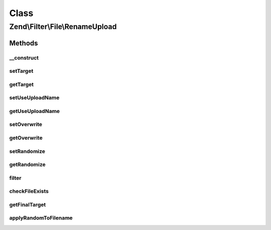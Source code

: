.. Filter/File/RenameUpload.php generated using docpx on 01/30/13 03:02pm


Class
*****

Zend\\Filter\\File\\RenameUpload
================================

Methods
-------

__construct
+++++++++++

.. function:: __construct()


    Constructor

    :param array|string: The target file path or an options array



setTarget
+++++++++

.. function:: setTarget()


    @param  string $target Target file path or directory

    :rtype: RenameUpload 



getTarget
+++++++++

.. function:: getTarget()


    @return string Target file path or directory



setUseUploadName
++++++++++++++++

.. function:: setUseUploadName()


    @param  boolean $flag When true, this filter will use the $_FILES['name']
                          as the target filename.
                          Otherwise, it uses the default 'target' rules.

    :rtype: RenameUpload 



getUseUploadName
++++++++++++++++

.. function:: getUseUploadName()


    @return boolean



setOverwrite
++++++++++++

.. function:: setOverwrite()


    @param  boolean $flag Shall existing files be overwritten?

    :rtype: RenameUpload 



getOverwrite
++++++++++++

.. function:: getOverwrite()


    @return boolean



setRandomize
++++++++++++

.. function:: setRandomize()


    @param  boolean $flag Shall target files have a random postfix attached?

    :rtype: RenameUpload 



getRandomize
++++++++++++

.. function:: getRandomize()


    @return boolean



filter
++++++

.. function:: filter()


    Defined by Zend\Filter\Filter
    
    Renames the file $value to the new name set before
    Returns the file $value, removing all but digit characters

    :param string|array: Full path of file to change or $_FILES data array

    :throws Exception\RuntimeException: 

    :rtype: string|array The new filename which has been set, or false when there were errors



checkFileExists
+++++++++++++++

.. function:: checkFileExists()


    @param  string $targetFile Target file path




getFinalTarget
++++++++++++++

.. function:: getFinalTarget()


    @param  array $uploadData $_FILES array

    :rtype: string 



applyRandomToFilename
+++++++++++++++++++++

.. function:: applyRandomToFilename()


    @param  string $filename

    :rtype: string 



